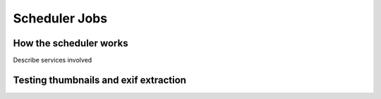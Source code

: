 Scheduler Jobs
==============

How the scheduler works
***********************

Describe services involved

Testing thumbnails and exif extraction
**************************************
